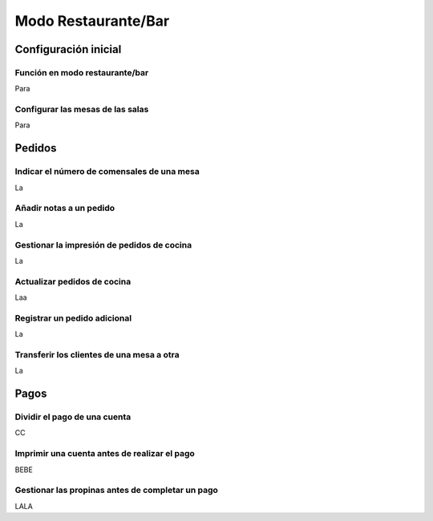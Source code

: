 ============================
Modo Restaurante/Bar
============================

Configuración inicial
======================

Función en modo restaurante/bar
--------------------------------

Para 


Configurar las mesas de las salas
-----------------------------------

Para 


Pedidos
=============


Indicar el número de comensales de una mesa 
--------------------------------------------

La 

Añadir notas a un pedido
-------------------------
La

Gestionar la impresión de pedidos de cocina
---------------------------------------------
La

Actualizar pedidos de cocina
-------------------------------
Laa

Registrar un pedido adicional
------------------------------
La

Transferir los clientes de una mesa a otra
-------------------------------------------
La


Pagos
=======

Dividir el pago de una cuenta
-------------------------------
CC

Imprimir una cuenta antes de realizar el pago
-------------------------------------------------
BEBE

Gestionar las propinas antes de completar un pago
--------------------------------------------------
LALA
